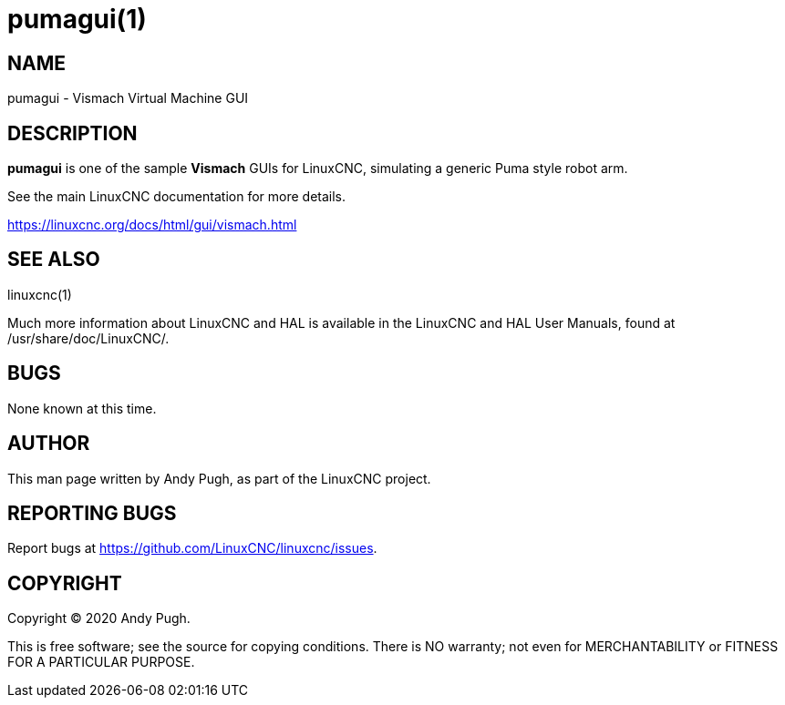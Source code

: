 = pumagui(1)

== NAME

pumagui - Vismach Virtual Machine GUI

== DESCRIPTION

*pumagui* is one of the sample *Vismach* GUIs for LinuxCNC, simulating a
generic Puma style robot arm.

See the main LinuxCNC documentation for more details.

https://linuxcnc.org/docs/html/gui/vismach.html

== SEE ALSO

linuxcnc(1)

Much more information about LinuxCNC and HAL is available in the
LinuxCNC and HAL User Manuals, found at /usr/share/doc/LinuxCNC/.

== BUGS

None known at this time.

== AUTHOR

This man page written by Andy Pugh, as part of the LinuxCNC project.

== REPORTING BUGS

Report bugs at https://github.com/LinuxCNC/linuxcnc/issues.

== COPYRIGHT

Copyright © 2020 Andy Pugh.

This is free software; see the source for copying conditions. There is
NO warranty; not even for MERCHANTABILITY or FITNESS FOR A PARTICULAR
PURPOSE.
